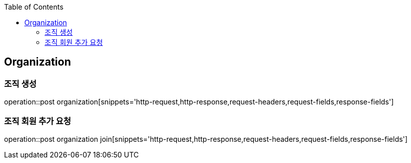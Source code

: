 :doctype: book
:icons: font
:source-highlighter: highlightjs
:toc: left
:toclevels: 4

== Organization

=== 조직 생성

operation::post organization[snippets='http-request,http-response,request-headers,request-fields,response-fields']

=== 조직 회원 추가 요청

operation::post organization join[snippets='http-request,http-response,request-headers,request-fields,response-fields']

